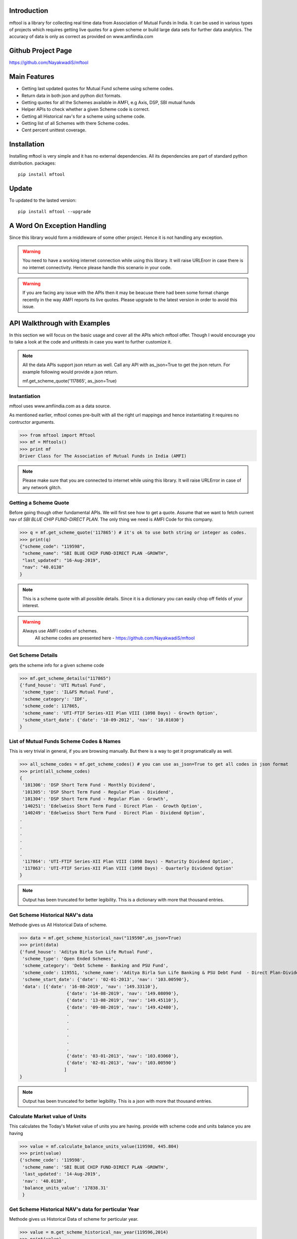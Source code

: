 Introduction
============

mftool is a library for collecting real time data from Association of Mutual Funds in India.
It can be used in various types of projects which requires getting live quotes for a given scheme or build large data sets for further data analytics.
The accuracy of data is only as correct as provided on www.amfiindia.com


Github Project Page
===================

https://github.com/NayakwadiS/mftool


Main Features
=============

* Getting last updated quotes for Mutual Fund scheme using scheme codes.
* Return data in both json and python dict formats.
* Getting quotes for all the Schemes available in AMFI, e.g Axis, DSP, SBI mutual funds
* Helper APIs to check whether a given Scheme code is correct.
* Getting all Historical nav's for a scheme using scheme code.
* Getting list of all Schemes with there Scheme codes.
* Cent percent unittest coverage.

Installation
============

Installing mftool is very simple and it has no external dependencies. All its dependencies
are part of standard python distribution. 
packages::

    pip install mftool

Update
===============

To updated to the lasted version::

    pip install mftool --upgrade


A Word On Exception Handling 
============================

Since this library would form a middleware of some other project. Hence it is not handling any 
exception. 

.. warning::

    You need to have a working internet connection while using this library. It will raise URLErorr 
    in case there is no internet connectivity. Hence please handle this scenario in your code.

.. warning::

    If you are facing any issue with the APIs then it may be beacuse there had been some format 
    change recently in the way AMFI reports its live quotes. Please upgrade to the latest version 
    in order to avoid this issue.

	
API Walkthrough with Examples
=============================

In this section we will focus on the basic usage and cover all the APIs which mftool offer.
Though I would encourage you to take a look at the code and unittests in case you want to 
further customize it.

.. note::

    All the data APIs support json return as well. Call any API with as_json=True
    to get the json return. For example following would provide a json return.
    
    mf.get_scheme_quote('117865', as_json=True)

	
Instantiation
--------------

mftool uses www.amfiindia.com as a data source. 

As mentioned earlier, mftool comes pre-built with all the right url mappings and hence 
instantiating it requires no contructor arguments.

>>> from mftool import Mftool
>>> mf = Mftools()
>>> print mf
Driver Class for The Association of Mutual Funds in India (AMFI)

.. note:: 
    
    Please make sure that you are connected to internet while using this library. It 
    will raise URLError in case of any network glitch.

Getting a Scheme Quote
----------------------

Before going though other fundamental APIs. We will first see how to get a quote.
Assume that we want to fetch current nav of *SBI BLUE CHIP FUND-DIRECT PLAN*. The only thing 
we need is AMFI Code for this company.  

>>> q = mf.get_scheme_quote('117865') # it's ok to use both string or integer as codes.
>>> print(q)
{"scheme_code": "119598",
 "scheme_name": "SBI BLUE CHIP FUND-DIRECT PLAN -GROWTH",
 "last_updated": "16-Aug-2019",
 "nav": "40.0138"
}

.. note::

    This is a scheme quote with all possible details. Since it is a dictionary you can easily 
    chop off fields of your interest.

.. warning::

    Always use AMFI codes of schemes.
	All scheme codes are presented here -
	https://github.com/NayakwadiS/mftool
	

Get Scheme Details
-------------------

gets the scheme info for a given scheme code 

>>> mf.get_scheme_details("117865")
{'fund_house': 'UTI Mutual Fund',
 'scheme_type': 'IL&FS Mutual Fund',
 'scheme_category': 'IDF',
 'scheme_code': 117865,
 'scheme_name': 'UTI-FTIF Series-XII Plan VIII (1098 Days) - Growth Option',
 'scheme_start_date': {'date': '10-09-2012', 'nav': '10.01030'}
}


List of Mutual Funds Scheme Codes & Names
-----------------------------------------

This is very trivial in general, if you are browsing manually. But there is a way to get it 
programatically as well. 

>>> all_scheme_codes = mf.get_scheme_codes() # you can use as_json=True to get all codes in json format
>>> print(all_scheme_codes)
{
 '101306': 'DSP Short Term Fund - Monthly Dividend',
 '101305': 'DSP Short Term Fund - Regular Plan - Dividend',
 '101304': 'DSP Short Term Fund - Regular Plan - Growth',
 '140251': 'Edelweiss Short Term Fund - Direct Plan -  Growth Option', 
 '140249': 'Edelweiss Short Term Fund - Direct Plan - Dividend Option',
.
.
.
.
.
.
 '117864': 'UTI-FTIF Series-XII Plan VIII (1098 Days) - Maturity Dividend Option',
 '117863': 'UTI-FTIF Series-XII Plan VIII (1098 Days) - Quarterly Dividend Option'
}

.. note:: 

    Output has been truncated for better legibility. This is a dictionary with more that thousand 
    entries.


Get Scheme Historical NAV's data
--------------------------------

Methode gives us All Historical Data of scheme.

>>> data = mf.get_scheme_historical_nav("119598",as_json=True)
>>> print(data)
{'fund_house': 'Aditya Birla Sun Life Mutual Fund',
 'scheme_type': 'Open Ended Schemes',
 'scheme_category': 'Debt Scheme - Banking and PSU Fund',
 'scheme_code': 119551, 'scheme_name': 'Aditya Birla Sun Life Banking & PSU Debt Fund  - Direct Plan-Dividend',
 'scheme_start_date': {'date': '02-01-2013', 'nav': '103.00590'},
 'data': [{'date': '16-08-2019', 'nav': '149.33110'}, 
		  {'date': '14-08-2019', 'nav': '149.08090'}, 
		  {'date': '13-08-2019', 'nav': '149.45110'}, 
		  {'date': '09-08-2019', 'nav': '149.42480'},
		  .
		  .
		  .
		  .
		  .
		  .
		  {'date': '03-01-2013', 'nav': '103.03060'},
		  {'date': '02-01-2013', 'nav': '103.00590'}
		 ]
}

.. note:: 

    Output has been truncated for better legibility. This is a json with more that thousand 
    entries.

Calculate Market value of Units
-------------------------------

This calculates the Today's Market value of units you are having.
provide with scheme code and units balance you are having

>>> value = mf.calculate_balance_units_value(119598, 445.804)
>>> print(value)
{'scheme_code': '119598',
 'scheme_name': 'SBI BLUE CHIP FUND-DIRECT PLAN -GROWTH',
 'last_updated': '14-Aug-2019',
 'nav': '40.0138',
 'balance_units_value': '17838.31'
 }
 
 
Get Scheme Historical NAV's data for perticular Year
-----------------------------------------------------

Methode gives us Historical Data of scheme for perticular year.

>>> value = m.get_scheme_historical_nav_year(119596,2014)
>>> print(value)
{
	'fund_house': 'Sundaram Mutual Fund',
	'scheme_type': 'Open Ended Schemes',
	'scheme_category': 'Equity Scheme - Sectoral/ Thematic',
	'scheme_code': 119596,
	'scheme_name': 'Sundaram Financial Services Opportunities Fund - Direct Plan - Dividend Option',
	'scheme_start_date': {'date': '02-01-2013','nav': '13.79920'},
	'data': [{'date': '31-12-2014','nav': '16.70060'},
		 {'date': '30-12-2014','nav': '16.62180'},
		  .
		  .
		  .
		  .
		  .
		  .
	 	 {'date': '01-01-2014', 'nav': '11.87130'}
	 	]
}	  
 
 .. disqus::
